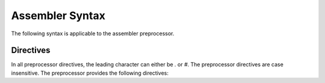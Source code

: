 .. highlightlang:: none

.. _asm-preprocessor-syntax:

Assembler Syntax
=============================================

The following syntax is applicable to the assembler preprocessor.

.. _asm-preprocessor-directives:

Directives
---------------

In all preprocessor directives, the leading character can either be
`.` or `#`.  The preprocessor directives are case insensitive.
The preprocessor provides the following directives:

.. ppdirective:: .LINE number "filename"

    Sets the current line number and filename to the specified values,
    passing this information into the underlying processor so that errors
    will be reported relative to these addresses.  The specified addresses
    are also used to determine the location of debugging symbols.
    
.. ppdirective:: .ULINE number "filename"

    Sets the secondary (or upper) line number and filename to the
    specified values.  This allows processors to keep track of two sets
    of positions, highly useful for the assembler where it must keep track
    of both it's own line number and filename for debugging symbols in
    addition to the line number and filename provided by the compiler.

.. ppdirective:: .INCLUDE "filename"

    Include the specified file relative to the current file being preprocessed.
    
.. ppdirective:: .INCLUDE <filename>

    Include the specified file by searching through the include directories.

.. ppdirective:: .EQUATE name value
                  .EQU name value
                  .DEFINE name value
    
    Defines the specified preprocessor constant with name `name` to
    evaluate to the specified value `value`.  `value` is from the first
    character to the end of the line, including whitespace.  `\\` can be used
    to wrap the definition over multiple lines.
    
    When `name` is located in the source text from now on, it will be replaced with `value`.

.. ppdirective:: .UNDEF name

    Undefines the specified preprocessor constant with name `name`.

.. ppdirective:: .IFDEF name

    Enters an if-defined block, where the source text inside the block
    is only outputted to the result if the preprocessor constant with
    the name `name` is defined at this point.

.. ppdirective:: .IFNDEF name

    Similar to :ppdir:`.IFDEF`, except that the source text inside the
    block is only outputted if the specified preprocessor constant
    with the name `name` is not defined at this point.

.. ppdirective:: .ELSE

    Specifies an alternate block of source text to be outputted only
    if the previous block of source text was not outputted.

.. ppdirective:: .ENDIF

    Terminates a conditional block of source text that begun with
    either :ppdir:`.IFDEF`, :ppdir:`.IFNDEF` or :ppdir:`.ELSE`.

.. ppdirective:: .MACRO name(paramA, paramB)

    Begins a preprocessor macro definition where the source text is
    evaluated with each parameter replaced with the contents of the
    passed value when the macro is called.

.. ppdirective:: .ENDMACRO

    Signals the end of a macro definition.
    
.. ppdirective:: name(valueA, valueB)

    Evaluates the macro with the name `name`.  Each passed value is result
    of each parameter that will be transformed.
